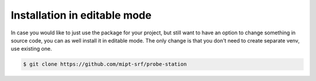 Installation in editable mode
=============================

In case you would like to just use the package for your project, but still want to have an option to change something in source code, you can as well install it in editable mode. The only change is that you don't need to create separate venv, use existing one.

.. code-block:: console

    $ git clone https://github.com/mipt-srf/probe-station

.. tab-set::

    .. tab-item:: pip

        .. code-block:: console

            (.venv) $ pip install -e probe_station

    .. tab-item:: uv

        .. code-block:: console

            $ uv add --editable ./probe_station